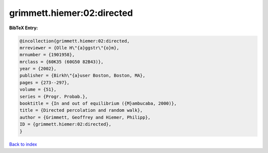 grimmett.hiemer:02:directed
===========================

.. :cite:t:`grimmett.hiemer:02:directed`

.. bibliography:: ../../All.bib

**BibTeX Entry:**

.. code-block:: bibtex

   @incollection{grimmett.hiemer:02:directed,
   mrreviewer = {Olle H\"{a}ggstr\"{o}m},
   mrnumber = {1901958},
   mrclass = {60K35 (60G50 82B43)},
   year = {2002},
   publisher = {Birkh\"{a}user Boston, Boston, MA},
   pages = {273--297},
   volume = {51},
   series = {Progr. Probab.},
   booktitle = {In and out of equilibrium ({M}ambucaba, 2000)},
   title = {Directed percolation and random walk},
   author = {Grimmett, Geoffrey and Hiemer, Philipp},
   ID = {grimmett.hiemer:02:directed},
   }

`Back to index <../index>`_
